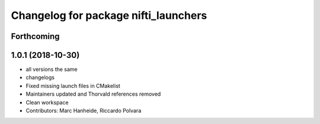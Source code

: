 ^^^^^^^^^^^^^^^^^^^^^^^^^^^^^^^^^^^^^
Changelog for package nifti_launchers
^^^^^^^^^^^^^^^^^^^^^^^^^^^^^^^^^^^^^

Forthcoming
-----------

1.0.1 (2018-10-30)
------------------
* all versions the same
* changelogs
* Fixed missing launch files in CMakelist
* Maintainers updated and Thorvald references removed
* Clean workspace
* Contributors: Marc Hanheide, Riccardo Polvara
